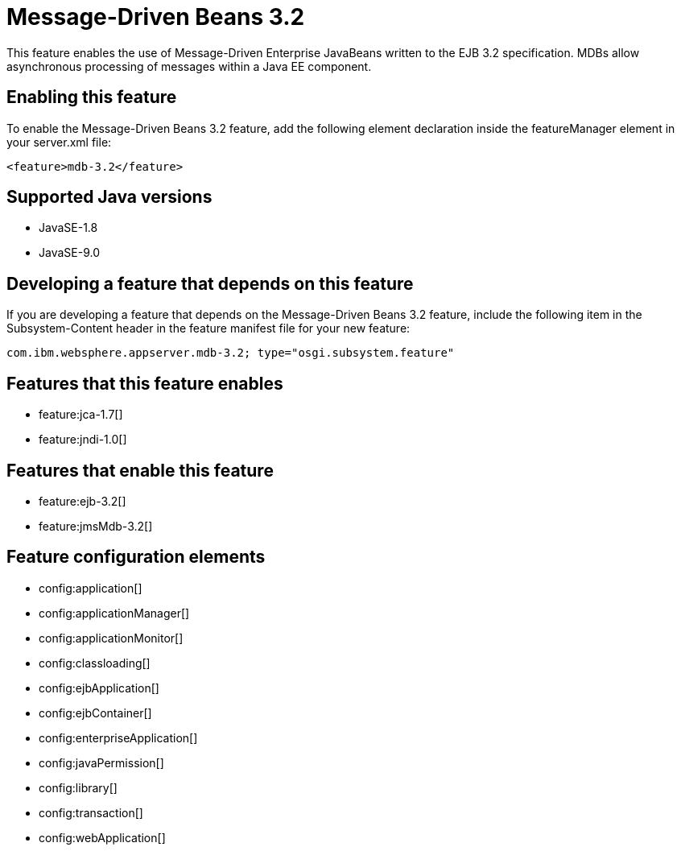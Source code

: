 = Message-Driven Beans 3.2
:linkcss: 
:page-layout: feature
:nofooter: 

This feature enables the use of Message-Driven Enterprise JavaBeans written to the EJB 3.2 specification. MDBs allow asynchronous processing of messages within a Java EE component.

== Enabling this feature
To enable the Message-Driven Beans 3.2 feature, add the following element declaration inside the featureManager element in your server.xml file:


----
<feature>mdb-3.2</feature>
----

== Supported Java versions

* JavaSE-1.8
* JavaSE-9.0

== Developing a feature that depends on this feature
If you are developing a feature that depends on the Message-Driven Beans 3.2 feature, include the following item in the Subsystem-Content header in the feature manifest file for your new feature:


[source,]
----
com.ibm.websphere.appserver.mdb-3.2; type="osgi.subsystem.feature"
----

== Features that this feature enables
* feature:jca-1.7[]
* feature:jndi-1.0[]

== Features that enable this feature
* feature:ejb-3.2[]
* feature:jmsMdb-3.2[]

== Feature configuration elements
* config:application[]
* config:applicationManager[]
* config:applicationMonitor[]
* config:classloading[]
* config:ejbApplication[]
* config:ejbContainer[]
* config:enterpriseApplication[]
* config:javaPermission[]
* config:library[]
* config:transaction[]
* config:webApplication[]
